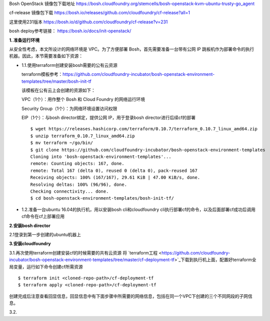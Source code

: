 

Bosh OpenStack 镜像包下载地址
https://bosh.cloudfoundry.org/stemcells/bosh-openstack-kvm-ubuntu-trusty-go_agent


cf-release 镜像包下载
https://bosh.io/releases/github.com/cloudfoundry/cf-release?all=1

这里使用231版本
https://bosh.io/d/github.com/cloudfoundry/cf-release?v=231


bosh deploy参考链接： https://bosh.io/docs/init-openstack/


**1. 准备运行环境**

从安全性考虑，本文所设计的网络环境是 VPC。为了方便部署 Bosh，首先需要准备一台带有公网 IP 跳板机作为部署命令的执行机器。因此，本节需要准备如下资源：

* 1.1.使用terraform创建安装bosh需要的公有云资源

  terraform模板参考：https://github.com/cloudfoundry-incubator/bosh-openstack-environment-templates/tree/master/bosh-init-tf

  该模板在公有云上会创建的资源如下：

  VPC（1个）：用作整个 Bosh 和 Cloud Foundry 的网络运行环境

  Security Group（1个）：为网络环境设置访问权限

  EIP（1个）：与bosh director绑定，提供公网 IP，用于登录bosh director进行后续cf的部署

  ::
  
    $ wget https://releases.hashicorp.com/terraform/0.10.7/terraform_0.10.7_linux_amd64.zip
    $ unzip terraform_0.10.7_linux_amd64.zip
    $ mv terraform ~/go/bin/
    $ git clone https://github.com/cloudfoundry-incubator/bosh-openstack-environment-templates
    Cloning into 'bosh-openstack-environment-templates'...
    remote: Counting objects: 167, done.
    remote: Total 167 (delta 0), reused 0 (delta 0), pack-reused 167
    Receiving objects: 100% (167/167), 29.61 KiB | 47.00 KiB/s, done.
    Resolving deltas: 100% (96/96), done.
    Checking connectivity... done.
    $ cd bosh-openstack-environment-templates/bosh-init-tf/
    


    


* 1.2.准备一台ubuntu 16.04的执行机，用以安装bosh cli和cloudfoundry cli执行部署cf的命令，以及后面部署cf成功后调用cf命令在cf上部署应用

**2.安装bosh director**

2.1登录到第一步创建的ubuntu机器上



**3.安装cloudfoundry**

3.1.再次使用terraform创建安装cf的时候需要的共有云资源
将 `terraform工程 <https://github.com/cloudfoundry-incubator/bosh-openstack-environment-templates/tree/master/cf-deployment-tf>`_下载到执行机上面，配置好terraform全局变量，运行如下命令创建cf所需资源
::

  $ terraform init <cloned-repo-path>/cf-deployment-tf
  $ terraform apply <cloned-repo-path>/cf-deployment-tf

创建完成后注意查看回显信息，回显信息中有下面步骤中所需要的网络信息，包括在同一个VPC下创建的三个不同网段的子网信息。

3.2.

